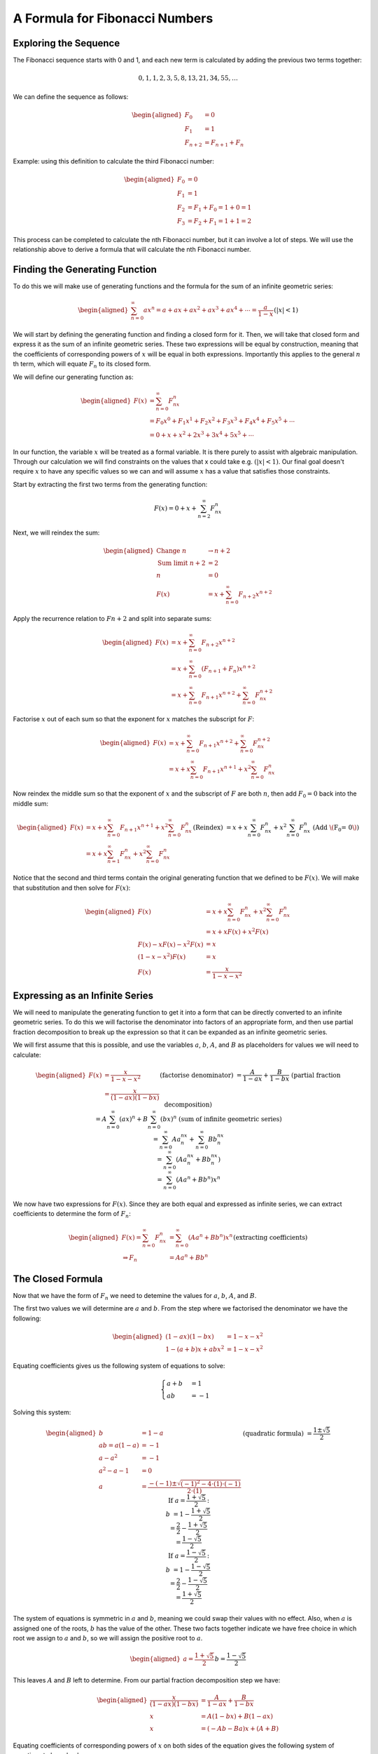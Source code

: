 A Formula for Fibonacci Numbers
===============================

Exploring the Sequence
----------------------

The Fibonacci sequence starts with 0 and 1, and each new term is calculated by
adding the previous two terms together:

.. math::
    0, 1, 1, 2, 3, 5, 8, 13, 21, 34, 55, \dots

We can define the sequence as follows:

.. math::
    \begin{aligned}
        F_0 &= 0 \\
        F_1 &= 1 \\
        F_{n+2} &= F_{n+1} + F_n
    \end{aligned}

Example: using this definition to calculate the third Fibonacci number:

.. math::
    \begin{aligned}
        F_0 &= 0 \\
        F_1 &= 1 \\
        F_2 &= F_1 + F_0 = 1 + 0 = 1 \\
        F_3 &= F_2 + F_1 = 1 + 1 = 2
    \end{aligned}

This process can be completed to calculate the nth Fibonacci number, but it can
involve a lot of steps. We will use the relationship above to derive a formula
that will calculate the nth Fibonacci number. 

Finding the Generating Function
-------------------------------

To do this we will make use of generating functions and the formula for the sum
of an infinite geometric series:

.. math::
    \begin{aligned}
        \sum_{n=0}^\infty ax^n = a + ax + ax^2 + ax^3 + ax^4 + \cdots
            = \frac{a}{1-x} && (|x| < 1)
    \end{aligned}

We will start by defining the generating function and finding a closed form for
it. Then, we will take that closed form and express it as the sum of an infinite
geometric series. These two expressions will be equal by construction, meaning
that the coefficients of corresponding powers of :math:`x` will be equal in both
expressions. Importantly this applies to the general :math:`n` th term, which
will equate :math:`F_n` to its closed form.

We will define our generating function as:

.. math::
    \begin{aligned} F(x) &= \sum_{n=0}^\infty F_nx^n \\
        &= F_0x^0 + F_1x^1 + F_2x^2 + F_3x^3 + F_4x^4 + F_5x^5 + \cdots \\
        &= 0 + x + x^2 + 2x^3 + 3x^4 + 5x^5 + \cdots
    \end{aligned}

In our function, the variable :math:`x` will be treated as a formal variable. It
is there purely to assist with algebraic manipulation. Through our calculation
we will find constraints on the values that x could take e.g. :math:`(|x|<1)`.
Our final goal doesn't require :math:`x` to have any specific values so we can
and will assume :math:`x` has a value that satisfies those constraints.

Start by extracting the first two terms from the generating function:

.. math::
    F(x) = 0 + x + \sum_{n=2}^\infty F_nx^n 

Next, we will reindex the sum:

.. math::
    \begin{aligned}
        \text{Change } n &\to n+2 \\
        \text{Sum limit } n+2 &= 2 \\
        n &= 0 \\
        F(x) &= x + \sum_{n=0}^\infty F_{n+2}x^{n+2}
    \end{aligned}

Apply the recurrence relation to :math:`Fn+2` and split into separate sums:

.. math::
    \begin{aligned}
        F(x) &= x + \sum_{n=0}^\infty F_{n+2}x^{n+2} \\
        &= x + \sum_{n=0}^\infty (F_{n+1} + F_n)x^{n+2} \\
        &= x + \sum_{n=0}^\infty F_{n+1}x^{n+2}
            + \sum_{n=0}^\infty F_nx^{n+2}
    \end{aligned}

Factorise :math:`x` out of each sum so that the exponent for :math:`x` matches
the subscript for :math:`F`:

.. math::
    \begin{aligned}
        F(x) &= x + \sum_{n=0}^\infty F_{n+1}x^{n+2}
                + \sum_{n=0}^\infty F_nx^{n+2} \\
        &= x + x\sum_{n=0}^\infty F_{n+1}x^{n+1} + x^2\sum_{n=0}^\infty F_nx^n
    \end{aligned}

Now reindex the middle sum so that the exponent of :math:`x` and the subscript
of :math:`F` are both :math:`n`, then add :math:`F_0=0` back into the middle
sum:

.. math::
    \begin{aligned}
        F(x) &= x + x\sum_{n=0}^\infty F_{n+1}x^{n+1}
                + x^2\sum_{n=0}^\infty F_nx^n \\
        &= x + x\sum_{n=1}^\infty F_nx^n + x^2\sum_{n=0}^\infty F_nx^n
            && \text{(Reindex)} \\
        &= x + x\sum_{n=0}^\infty F_nx^n + x^2\sum_{n=0}^\infty F_nx^n
            && \text{(Add \(F_0 = 0\))}
    \end{aligned}

Notice that the second and third terms contain the original generating function
that we defined to be :math:`F(x)`. We will make that substitution and then
solve for :math:`F(x)`:

.. math::
    \begin{aligned}
        F(x) &= x + x\sum_{n=0}^\infty F_nx^n + x^2\sum_{n=0}^\infty F_nx^n \\
        &= x + xF(x) + x^2F(x) \\
        F(x) - xF(x) - x^2F(x) &= x \\
        (1 - x - x^2)F(x) &= x \\
        F(x) &= \frac{x}{1-x-x^2}
    \end{aligned}

Expressing as an Infinite Series
--------------------------------

We will need to manipulate the generating function to get it into a form that
can be directly converted to an infinite geometric series. To do this we will
factorise the denominator into factors of an appropriate form, and then use
partial fraction decomposition to break up the expression so that it can be
expanded as an infinite geometric series.

We will first assume that this is possible, and use the variables :math:`a`,
:math:`b`, :math:`A`, and :math:`B` as placeholders for values we will need to
calculate:

.. math::
    \begin{aligned}
        F(x) &= \frac{x}{1-x-x^2} \\
        &= \frac{x}{(1-ax)(1-bx)} && \text{(factorise denominator)} \\
        &= \frac{A}{1-ax} + \frac{B}{1-bx}
            && \text{(partial fraction decomposition)} \\
        &= A \sum_{n=0}^\infty(ax)^n + B \sum_{n=0}^\infty(bx)^n
            && \text{(sum of infinite geometric series)} \\
        &= \sum_{n=0}^\infty Aa^nx^n + \sum_{n=0}^\infty Bb^nx^n \\
        &= \sum_{n=0}^\infty(Aa^nx^n + Bb^nx^n) \\
        &= \sum_{n=0}^\infty(Aa^n + Bb^n)x^n
    \end{aligned}

We now have two expressions for :math:`F(x)`. Since they are both equal and
expressed as infinite series, we can extract coefficients to determine the form
of :math:`F_n`:

.. math::
    \begin{aligned}
        F(x) = \sum_{n=0}^\infty F_nx^n &= \sum_{n=0}^\infty(Aa^n + Bb^n)x^n \\
        \Rightarrow F_n &= Aa^n + Bb^n && \text{(extracting coefficients)}
    \end{aligned}

The Closed Formula
------------------

Now that we have the form of :math:`F_n` we need to detemine the values for
:math:`a`, :math:`b`, :math:`A`, and :math:`B`.

The first two values we will determine are :math:`a` and :math:`b`. From the
step where we factorised the denominator we have the following:

.. math::
    \begin{aligned}
        (1-ax)(1-bx) &= 1-x-x^2 \\
        1-(a+b)x + abx^2 &= 1-x-x^2
    \end{aligned}

Equating coefficients gives us the following system of equations to solve:

.. math::
    \begin{cases}
        a+b &= 1 \\
        ab &= -1
    \end{cases}

Solving this system:

.. math::
    \begin{aligned}
        b &= 1-a \\
        ab = a(1-a) &= -1 \\
        a - a^2 &= -1 \\
        a^2-a-1 &= 0 \\
        a &= \frac{-(-1) \pm \sqrt{(-1)^2-4\cdot(1)\cdot(-1)}}{2\cdot(1)}
            && \text{(quadratic formula)} \\
        &= \frac{1 \pm \sqrt5}{2} \\
        \text{If } a = \frac{1 + \sqrt5}{2} \text{:} \\
        b &= 1 - \frac{1 + \sqrt5}{2} \\
        &= \frac{2}{2} - \frac{1 + \sqrt5}{2} \\
        &= \frac{1 - \sqrt5}{2} \\
        \text{If } a = \frac{1 - \sqrt5}{2} \text{:} \\
        b &= 1 - \frac{1 - \sqrt5}{2} \\
        &= \frac{2}{2} - \frac{1 - \sqrt5}{2} \\
        &= \frac{1 + \sqrt5}{2}
    \end{aligned}

The system of equations is symmetric in :math:`a` and :math:`b`, meaning we
could swap their values with no effect. Also, when :math:`a` is assigned one of
the roots, :math:`b` has the value of the other. These two facts together
indicate we have free choice in which root we assign to :math:`a` and :math:`b`,
so we will assign the positive root to :math:`a`.

.. math::
    \begin{aligned}
        a = \frac{1 + \sqrt5}{2}
        && b = \frac{1 - \sqrt5}{2}
    \end{aligned}

This leaves :math:`A` and :math:`B` left to determine. From our partial fraction
decomposition step we have:

.. math::
    \begin{aligned}
        \frac{x}{(1-ax)(1-bx)} &= \frac{A}{1-ax} + \frac{B}{1-bx} \\
        x &= A(1-bx) + B(1-ax) \\
        x &= (-Ab-Ba)x + (A+B)
    \end{aligned}

Equating coefficients of corresponding powers of :math:`x` on both sides of the
equation gives the following system of equations to be solved:

.. math::
    \begin{cases} -Ab-Ba &= 1 \\ A+B &= 0 \end{cases} 

Solving this system:

.. math::
    \begin{aligned}
        B &= -A \\
        -Ab-(-A)a &= 1 \\
        -Ab+Aa &= 1 \\
        A(a-b) &= 1 \\
        A &= \frac{1}{a-b} \\
        &= \frac{1}{\frac{1 + \sqrt5}{2} - \frac{1 - \sqrt5}{2}} \\
        &= \frac{1}{\sqrt5} \\
        B &= -A \\
        &= -\frac{1}{\sqrt5}
    \end{aligned}

We were able to determine values for all four of our placeholder variables with
no contradictions, indicating we do have a closed form. Now all that's required
is to substitute them into our formula for :math:`F_n`:

.. math::
    \begin{aligned}
        F_n &= Aa^n + Bb^n \\
        &=\left(\frac{1}{\sqrt5}\right) \left(\frac{1 + \sqrt5}{2}\right)^n
            + \left(-\frac{1}{\sqrt5}\right)\left(\frac{1 - \sqrt5}{2}\right)^n \\
        &= \frac{1}{\sqrt5}\left(\left(\frac{1+\sqrt5}{2}\right)^n
            - \left(\frac{1-\sqrt5}{2}\right)^n\right)
    \end{aligned}
